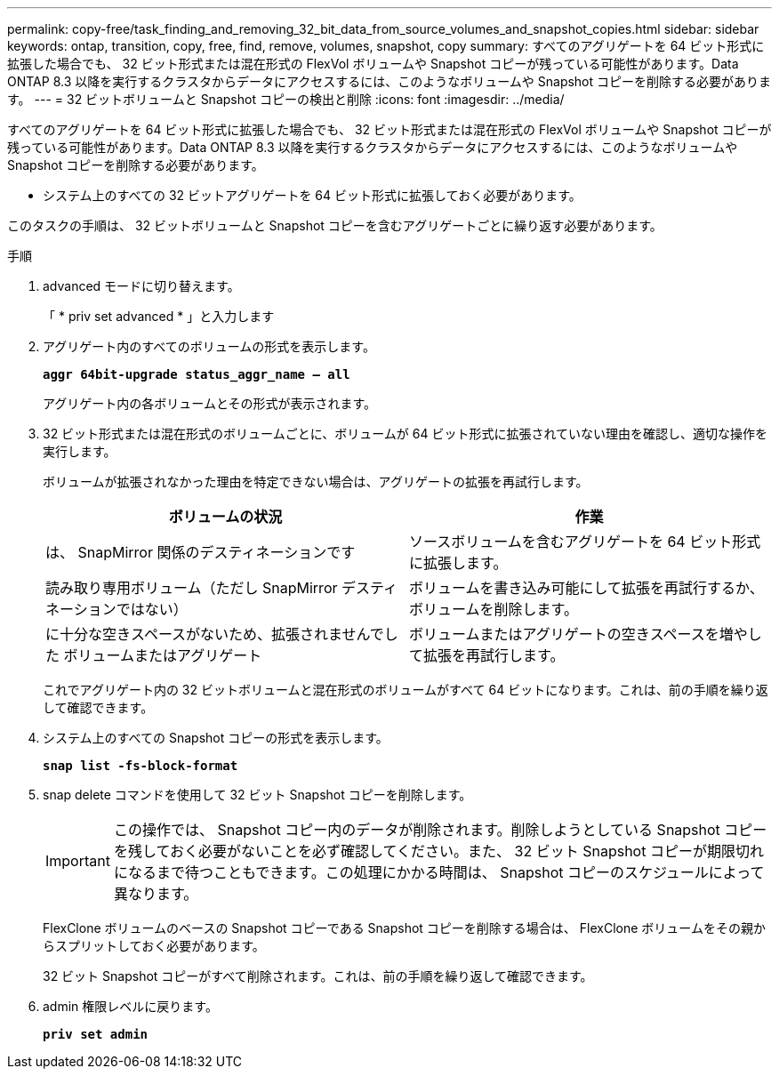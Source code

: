---
permalink: copy-free/task_finding_and_removing_32_bit_data_from_source_volumes_and_snapshot_copies.html 
sidebar: sidebar 
keywords: ontap, transition, copy, free, find, remove, volumes, snapshot, copy 
summary: すべてのアグリゲートを 64 ビット形式に拡張した場合でも、 32 ビット形式または混在形式の FlexVol ボリュームや Snapshot コピーが残っている可能性があります。Data ONTAP 8.3 以降を実行するクラスタからデータにアクセスするには、このようなボリュームや Snapshot コピーを削除する必要があります。 
---
= 32 ビットボリュームと Snapshot コピーの検出と削除
:icons: font
:imagesdir: ../media/


[role="lead"]
すべてのアグリゲートを 64 ビット形式に拡張した場合でも、 32 ビット形式または混在形式の FlexVol ボリュームや Snapshot コピーが残っている可能性があります。Data ONTAP 8.3 以降を実行するクラスタからデータにアクセスするには、このようなボリュームや Snapshot コピーを削除する必要があります。

* システム上のすべての 32 ビットアグリゲートを 64 ビット形式に拡張しておく必要があります。


このタスクの手順は、 32 ビットボリュームと Snapshot コピーを含むアグリゲートごとに繰り返す必要があります。

.手順
. advanced モードに切り替えます。
+
「 * priv set advanced * 」と入力します

. アグリゲート内のすべてのボリュームの形式を表示します。
+
`*aggr 64bit-upgrade status_aggr_name -- all*`

+
アグリゲート内の各ボリュームとその形式が表示されます。

. 32 ビット形式または混在形式のボリュームごとに、ボリュームが 64 ビット形式に拡張されていない理由を確認し、適切な操作を実行します。
+
ボリュームが拡張されなかった理由を特定できない場合は、アグリゲートの拡張を再試行します。

+
|===
| ボリュームの状況 | 作業 


 a| 
は、 SnapMirror 関係のデスティネーションです
 a| 
ソースボリュームを含むアグリゲートを 64 ビット形式に拡張します。



 a| 
読み取り専用ボリューム（ただし SnapMirror デスティネーションではない）
 a| 
ボリュームを書き込み可能にして拡張を再試行するか、ボリュームを削除します。



 a| 
に十分な空きスペースがないため、拡張されませんでした ボリュームまたはアグリゲート
 a| 
ボリュームまたはアグリゲートの空きスペースを増やして拡張を再試行します。

|===
+
これでアグリゲート内の 32 ビットボリュームと混在形式のボリュームがすべて 64 ビットになります。これは、前の手順を繰り返して確認できます。

. システム上のすべての Snapshot コピーの形式を表示します。
+
`*snap list -fs-block-format*`

. snap delete コマンドを使用して 32 ビット Snapshot コピーを削除します。
+

IMPORTANT: この操作では、 Snapshot コピー内のデータが削除されます。削除しようとしている Snapshot コピーを残しておく必要がないことを必ず確認してください。また、 32 ビット Snapshot コピーが期限切れになるまで待つこともできます。この処理にかかる時間は、 Snapshot コピーのスケジュールによって異なります。

+
FlexClone ボリュームのベースの Snapshot コピーである Snapshot コピーを削除する場合は、 FlexClone ボリュームをその親からスプリットしておく必要があります。

+
32 ビット Snapshot コピーがすべて削除されます。これは、前の手順を繰り返して確認できます。

. admin 権限レベルに戻ります。
+
`*priv set admin*`


